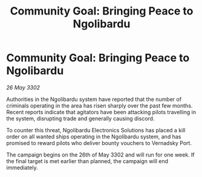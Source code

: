 :PROPERTIES:
:ID:       db1be8f0-67b9-4607-8ac6-57df91b6a1ad
:END:
#+title: Community Goal: Bringing Peace to Ngolibardu
#+filetags: :CommunityGoal:3302:galnet:

* Community Goal: Bringing Peace to Ngolibardu

/26 May 3302/

Authorities in the Ngolibardu system have reported that the number of criminals operating in the area has risen sharply over the past few months. Recent reports indicate that agitators have been attacking pilots travelling in the system, disrupting trade and generally causing discord. 

To counter this threat, Ngolibardu Electronics Solutions has placed a kill order on all wanted ships operating in the Ngolibardu system, and has promised to reward pilots who deliver bounty vouchers to Vernadsky Port. 

The campaign begins on the 26th of May 3302 and will run for one week. If the final target is met earlier than planned, the campaign will end immediately.
